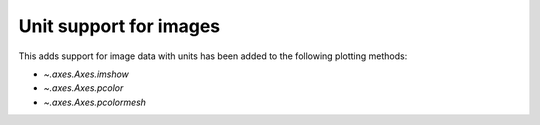 Unit support for images
-----------------------
This adds support for image data with units has been added to the following plotting
methods:

- `~.axes.Axes.imshow`
- `~.axes.Axes.pcolor`
- `~.axes.Axes.pcolormesh`
